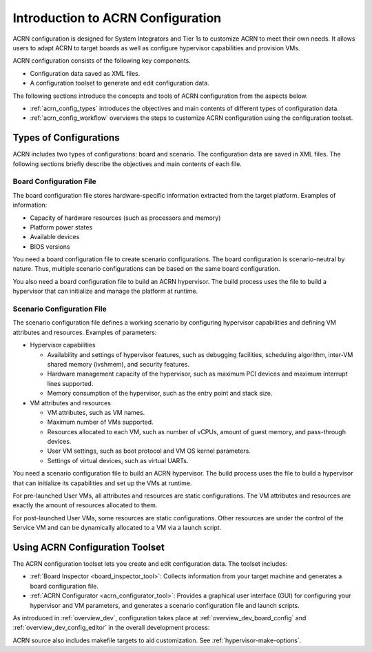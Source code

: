 .. _acrn_configuration_tool:

Introduction to ACRN Configuration
##################################

ACRN configuration is designed for System Integrators and Tier 1s to customize
ACRN to meet their own needs. It allows users to adapt ACRN to target boards as
well as configure hypervisor capabilities and provision VMs.

ACRN configuration consists of the following key components.

* Configuration data saved as XML files.
* A configuration toolset to generate and edit configuration data.

The following sections introduce the concepts and tools of ACRN configuration
from the aspects below.

* :ref:`acrn_config_types` introduces the objectives and main contents of
  different types of configuration data.
* :ref:`acrn_config_workflow` overviews the steps to customize ACRN
  configuration using the configuration toolset.

.. _acrn_config_types:

Types of Configurations
***********************

ACRN includes two types of configurations: board and scenario. The
configuration data are saved in XML files. The following sections briefly
describe the objectives and main contents of each file.

Board Configuration File
========================

The board configuration file stores hardware-specific information extracted
from the target platform. Examples of information:

* Capacity of hardware resources (such as processors and memory)
* Platform power states
* Available devices
* BIOS versions

You need a board configuration file to create scenario configurations. The
board configuration is scenario-neutral by nature. Thus, multiple scenario
configurations can be based on the same board configuration.

You also need a board configuration file to build an ACRN hypervisor. The
build process uses the file to build a hypervisor that can
initialize and manage the platform at runtime.

Scenario Configuration File
===========================

The scenario configuration file defines a working scenario by configuring
hypervisor capabilities and defining VM attributes and resources. Examples of
parameters:

* Hypervisor capabilities

  - Availability and settings of hypervisor features, such as debugging
    facilities, scheduling algorithm, inter-VM shared memory (ivshmem),
    and security features.
  - Hardware management capacity of the hypervisor, such as maximum PCI devices
    and maximum interrupt lines supported.
  - Memory consumption of the hypervisor, such as the entry point and stack
    size.

* VM attributes and resources

  - VM attributes, such as VM names.
  - Maximum number of VMs supported.
  - Resources allocated to each VM, such as number of vCPUs, amount of guest
    memory, and pass-through devices.
  - User VM settings, such as boot protocol and VM OS kernel parameters.
  - Settings of virtual devices, such as virtual UARTs.

You need a scenario configuration file to build an ACRN hypervisor. The build process uses the file to build a hypervisor that can initialize its capabilities and set up the VMs at runtime.

For pre-launched User VMs, all attributes and resources are static
configurations. The VM attributes and resources are exactly the amount of
resources allocated to them.

For post-launched User VMs, some resources are static configurations. Other
resources are under the control of the Service VM and can be dynamically
allocated to a VM via a launch script.

.. _acrn_config_workflow:

Using ACRN Configuration Toolset
********************************

The ACRN configuration toolset lets you create and edit configuration data. The
toolset includes:

* :ref:`Board Inspector <board_inspector_tool>`: Collects information from your
  target machine and generates a board configuration file.
* :ref:`ACRN Configurator <acrn_configurator_tool>`: Provides a graphical user
  interface (GUI) for configuring your hypervisor and VM parameters, and
  generates a scenario configuration file and launch scripts.

As introduced in :ref:`overview_dev`, configuration takes place at
:ref:`overview_dev_board_config` and :ref:`overview_dev_config_editor` in
the overall development process:

.. image:: ../getting-started/images/overview_flow-1-0.6x.png

ACRN source also includes makefile targets to aid customization. See
:ref:`hypervisor-make-options`.
